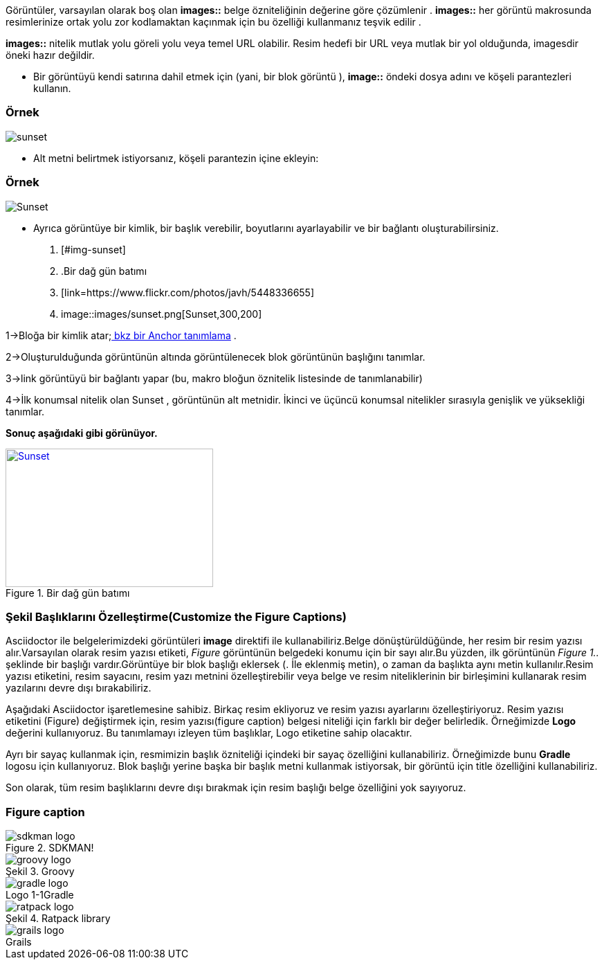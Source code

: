 

Görüntüler, varsayılan olarak boş olan *images::* belge özniteliğinin değerine göre çözümlenir . *images::* her görüntü makrosunda resimlerinize ortak yolu zor kodlamaktan kaçınmak için bu özelliği kullanmanız teşvik edilir .

*images::* nitelik mutlak yolu göreli yolu veya temel URL olabilir. Resim hedefi bir URL veya mutlak bir yol olduğunda, imagesdir öneki hazır değildir.

* Bir görüntüyü kendi satırına dahil etmek için (yani, bir blok görüntü ), *image::* öndeki dosya adını ve köşeli parantezleri kullanın.


=== Örnek 

image::images/sunset.png[]

* Alt metni belirtmek istiyorsanız, köşeli parantezin içine ekleyin:

=== Örnek 

image::images/sunset.png[Sunset]

* Ayrıca görüntüye bir kimlik, bir başlık verebilir, boyutlarını ayarlayabilir ve bir bağlantı oluşturabilirsiniz.


.  [#img-sunset] 
.  .Bir dağ gün batımı 
.  [link=https://www.flickr.com/photos/javh/5448336655] 
.  image::images/sunset.png[Sunset,300,200] 

1->Bloğa bir kimlik atar;https://asciidoctor.org/docs/user-manual/#images[ bkz bir Anchor tanımlama] .

2->Oluşturulduğunda görüntünün altında görüntülenecek blok görüntünün başlığını tanımlar.

3->link görüntüyü bir bağlantı yapar (bu, makro bloğun öznitelik listesinde de tanımlanabilir)

4->İlk konumsal nitelik olan Sunset , görüntünün alt metnidir.
İkinci ve üçüncü konumsal nitelikler sırasıyla genişlik ve yüksekliği tanımlar.

*Sonuç aşağıdaki gibi görünüyor.*

[#img-sunset] 
.Bir dağ gün batımı
[link=https://www.flickr.com/photos/javh/5448336655] 
image::images/sunset.png[Sunset,300,200]   


===  Şekil Başlıklarını Özelleştirme(Customize the Figure Captions)

Asciidoctor ile belgelerimizdeki görüntüleri *image* direktifi ile kullanabiliriz.Belge dönüştürüldüğünde, her resim bir resim yazısı alır.Varsayılan olarak resim yazısı etiketi, __Figure __görüntünün belgedeki konumu için bir sayı alır.Bu yüzden, ilk görüntünün _Figure 1.._ şeklinde bir başlığı vardır.Görüntüye bir blok başlığı eklersek (. İle eklenmiş metin), o zaman da başlıkta aynı metin kullanılır.Resim yazısı etiketini, resim sayacını, resim yazı metnini özelleştirebilir veya belge ve resim niteliklerinin bir birleşimini kullanarak resim yazılarını devre dışı bırakabiliriz.

Aşağıdaki Asciidoctor işaretlemesine sahibiz. Birkaç resim ekliyoruz ve resim yazısı ayarlarını özelleştiriyoruz. Resim yazısı etiketini (Figure) değiştirmek için, resim yazısı(figure caption) belgesi niteliği için farklı bir değer belirledik. Örneğimizde *Logo* değerini kullanıyoruz. Bu tanımlamayı izleyen tüm başlıklar, Logo etiketine sahip olacaktır.

Ayrı bir sayaç kullanmak için, resmimizin başlık özniteliği içindeki bir sayaç özelliğini kullanabiliriz. Örneğimizde bunu *Gradle* logosu için kullanıyoruz. Blok başlığı yerine başka bir başlık metni kullanmak istiyorsak, bir görüntü için title özelliğini kullanabiliriz.

Son olarak, tüm resim başlıklarını devre dışı bırakmak için resim başlığı belge özelliğini yok sayıyoruz.

=== Figure caption
 
// Default the figure caption
// label is Figure.
.SDKMAN!
image::images//sdkman-logo.png[]
 
// Set caption for figures
// for the rest of the document
// to the value Logo.
:figure-caption: Şekil
 
// The figure caption label is Logo.
.Groovy
image::images//groovy-logo.png[]
 
// Custom caption label for this image
// where we can still use a counter.
.Gradle
image::images//gradle-logo.png[caption="Logo 1-{counter:logo}"]
 
// Instead of using the image block
// title in the caption we define
// our own caption text with the title
// attribute.
.Ratpack
image::images//ratpack-logo.png[title="Ratpack library"]
 
// Disable all captions for figures.
:!figure-caption:
 
.Grails
image::images//grails-logo.png[]
